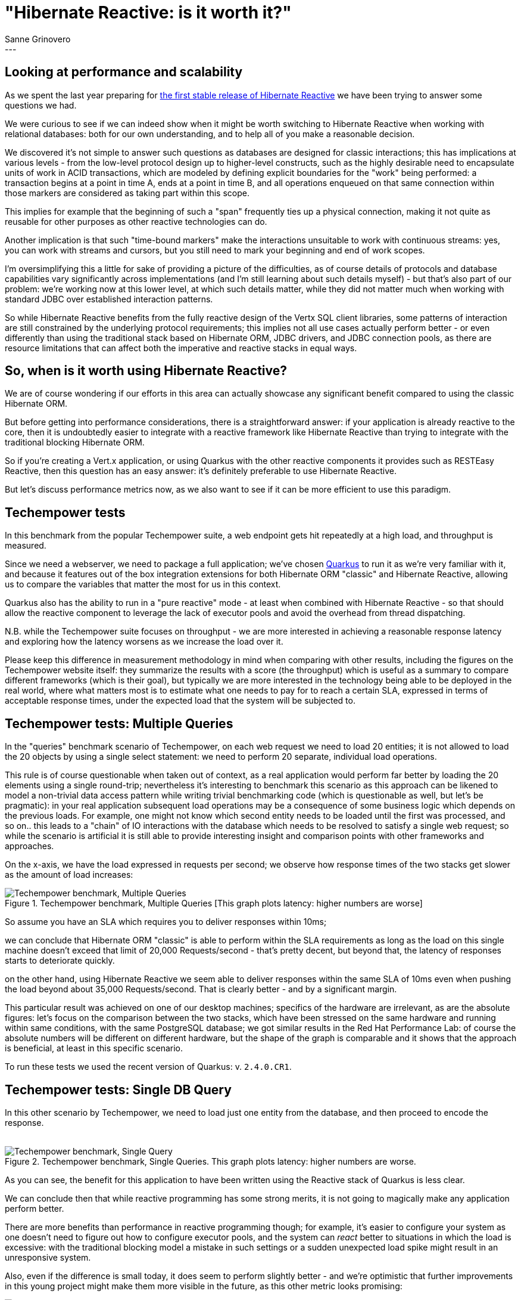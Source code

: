 = "Hibernate Reactive: is it worth it?"
Sanne Grinovero
:awestruct-tags: [ "Hibernate Reactive", "Performance" ]
:awestruct-layout: blog-post
---

== Looking at performance and scalability

As we spent the last year preparing for https://in.relation.to/2021/10/27/hibernate-reactive-1/[the first stable release of Hibernate Reactive]
we have been trying to answer some questions we had.

We were curious to see if we can indeed show when it might be worth switching to Hibernate Reactive when working with relational databases:
both for our own understanding, and to help all of you make a reasonable decision.

We discovered it's not simple to answer such questions as databases are designed for classic interactions;
this has implications at various levels - from the low-level protocol design up to higher-level constructs,
such as the highly desirable need to encapsulate units of work in ACID transactions,
which are modeled by defining explicit boundaries for the "work" being performed: a transaction begins at a point in time A,
ends at a point in time B, and all operations enqueued on that same connection within those markers are considered
as taking part within this scope.

This implies for example that the beginning of such a "span" frequently ties up a physical connection, making it
not quite as reusable for other purposes as other reactive technologies can do.

Another implication is that such "time-bound markers" make the interactions unsuitable to work with continuous streams:
yes, you can work with streams and cursors, but you still need to mark your beginning and end of work scopes.

I'm oversimplifying this a little for sake of providing a picture of the difficulties, as of course details of protocols
and database capabilities vary significantly across implementations (and I'm still learning about such details myself)
- but that's also part of our problem: we're working now at this lower level, at which such details matter,
while they did not matter much when working with standard JDBC over established interaction patterns.

So while Hibernate Reactive benefits from the fully reactive design of the Vertx SQL client libraries, some patterns of interaction
are still constrained by the underlying protocol requirements; this implies not all use cases actually perform better - or even
differently than using the traditional stack based on Hibernate ORM, JDBC drivers, and JDBC connection pools,
as there are resource limitations that can affect both the imperative and reactive stacks in equal ways.


== So, when is it worth using Hibernate Reactive?

We are of course wondering if our efforts in this area can actually showcase any significant benefit compared to
using the classic Hibernate ORM.

But before getting into performance considerations, there is a straightforward answer: if your application is
already reactive to the core, then it is undoubtedly easier to integrate with a reactive framework like Hibernate
Reactive than trying to integrate with the traditional blocking Hibernate ORM.

So if you're creating a Vert.x application, or using Quarkus with the other reactive components it provides such as RESTEasy Reactive,
then this question has an easy answer: it's definitely preferable to use Hibernate Reactive.

But let's discuss performance metrics now, as we also want to see if it can be more efficient to use this paradigm.


== Techempower tests

In this benchmark from the popular Techempower suite, a web endpoint gets hit repeatedly at a high load, and throughput is measured.

Since we need a webserver, we need to package a full application; we've chosen https://quarkus.io/[Quarkus] to run it as we're
very familiar with it, and because it features out of the box integration extensions for both Hibernate ORM "classic" and
Hibernate Reactive, allowing us to compare the variables that matter the most for us in this context.

Quarkus also has the ability to run in a "pure reactive" mode - at least when combined with Hibernate Reactive - so that should allow the
reactive component to leverage the lack of executor pools and avoid the overhead from thread dispatching.

N.B. while the Techempower suite focuses on throughput - we are more interested in achieving a reasonable response latency
and exploring how the latency worsens as we increase the load over it.

Please keep this difference in measurement methodology in mind when comparing with other results, including the figures on the Techempower website itself: they summarize the results with a score (the throughput) which is useful as a summary to compare different
frameworks (which is their goal), but typically we are more interested in the technology being able to be deployed in the real world, where
what matters most is to estimate what one needs to pay for to reach a certain SLA, expressed in terms of acceptable response times, under the expected load that the system will be subjected to.

== Techempower tests: Multiple Queries

In the "queries" benchmark scenario of Techempower, on each web request we need to load 20 entities; it is not allowed to load the 20
objects by using a single select statement: we need to perform 20 separate, individual load operations.

This rule is of course questionable when taken out of context, as a real application would perform far better by loading the 20 elements using a
single round-trip; nevertheless it's interesting to benchmark this scenario as this approach can be likened to model a non-trivial data access pattern while writing trivial benchmarking code (which is questionable as well, but let's be pragmatic): in your real application subsequent load operations may be a consequence of some business logic which depends 
on the previous loads.
For example, one might not know which second entity needs to be loaded until the first was processed, and so on.. this leads to a "chain" of IO interactions with the database which needs to be resolved to satisfy a single web request; so while the scenario is artificial it is still able to provide interesting insight and comparison points with other frameworks and approaches.

On the x-axis, we have the load expressed in requests per second; we observe how response times of the two stacks get slower
as the amount of load increases:

[#img-multiple-queries]
.Techempower benchmark, Multiple Queries [This graph plots latency: higher numbers are worse]
image::Techempower_benchmark_Multiple_Queries.svg["Techempower benchmark, Multiple Queries", align="center"]

So assume you have an SLA which requires you to deliver responses within 10ms;

we can conclude that Hibernate ORM "classic" is able to perform within the SLA requirements as long as the load on this single machine doesn't exceed that limit of 20,000 Requests/second - that's pretty decent, but beyond that, the latency of responses starts to deteriorate quickly.

on the other hand, using Hibernate Reactive we seem able to deliver responses within the same SLA of 10ms even when pushing the load
beyond about 35,000 Requests/second. That is clearly better - and by a significant margin.

This particular result was achieved on one of our desktop machines; specifics of the hardware are irrelevant, as are the absolute figures: let's focus on the comparison between the two stacks, which have been stressed on the same hardware and running within
same conditions, with the same PostgreSQL database; we got similar results in the Red Hat Performance Lab: of course the absolute numbers will be different on different hardware, but the shape of the graph is comparable and it shows that the approach is beneficial, at least in this specific scenario.

To run these tests we used the recent version of Quarkus: v. `2.4.0.CR1`.

== Techempower tests: Single DB Query

In this other scenario by Techempower, we need to load just one entity from the database, and then proceed to encode the response.
 +
 +

[#img-single-queries]
.Techempower benchmark, Single Queries. This graph plots latency: higher numbers are worse.
image::Techempower_benchmark_Single_DB_Load.svg["Techempower benchmark, Single Query", align="center"]

As you can see, the benefit for this application to have been written using the Reactive stack of Quarkus is less clear.

We can conclude then that while reactive programming has some strong merits, it is not going to magically make any application perform better.

There are more benefits than performance in reactive programming though; for example, it's easier to configure your system
as one doesn't need to figure out how to configure executor pools, and the system can _react_ better to situations in which
the load is excessive: with the traditional blocking model a mistake in such settings or a sudden unexpected load spike
might result in an unresponsive system.

Also, even if the difference is small today, it does seem to perform slightly better - and we're optimistic that further
improvements in this young project might make them more visible in the future, as this other metric looks promising:
 +

[#img-througput]
.Techempower benchmark, Throughput. This graph plots througput: higher numbers are better.
image::Traditional_vs_Reactive_stack_Throughput.svg["Throughput seems slightly better", align="center"]


== Improvements in a year

Finally, let's have a look at how Hibernate Reactive improved since it was first included in Quarkus and Techempower,
approximately a year ago:

[#img-improvements-in-year]
.Techempower benchmark, Improvements since earfly beta. This graph plots througput: higher numbers are better.
image::Improvements_over_time.svg["Improvements since early beta", align="center"]

As I'm writing this, the Techempower repository is still depending on this rather old version; we will need to update it soon
for their reports to showcase the actual numbers of Hibernate Reactive 1.0.0.Final.

N.B. we can't take all the credit for the performance improvements: while Database related operations are the main focus
in this particular benchmark, the improved figures are also a testament to the improvements in Quarkus v2 vs Quarkus v1,
and the use of Vert.x v4 rather than Vert.x v3. Both of these frameworks have evolved significantly as well and the
improved figures are a result of the combination of the improvements in the three stacks and their integration.

== Future improvements

We're not done here: Hibernate ORM is performing remarkably, and as an established
technology it's easy to find multiple integration options to experiment with, and there are plenty of performance diagnostics
tools available that integrate with it; we also accumulated years of experience in tuning it to its best, and are able to
optimize it reasonably quickly.

Our experience with Hibernate Reactive, and reactive programming in general, is much more limited as it's a relatively young project;
we have had some fantastic help and guidance from the Vert.x team but there are many more tests that could be done, and each new benchmark could
potentially lead us to make even more improvements to the younger Hibernate Reactive project.

But we are satisfied now that there are at least some scenarios in which Hibernate Reactive
can indeed be a better choice, and the differences do seem strong enough to think it's going to be worth it for you
to learn about the new stack, and for us to keep going, and improve it even further.

One thing is sure: as technologies mature, their performance and efficiency tends to improve; so with such promising results at
this stage we're certainly excited to see how much better we will make it in the near future - hopefully with your help
and your precious feedback.

== Interview on Quarkus Insights

A couple of days ago Gavin King and myself have been interviewed on Quarkus Insights, and are discussing these topics more extensively.

The https://youtu.be/VGAnVX1lCxg[recording is available now on youtube].


== Getting Hibernate Reactive 1.0.0.Final

All details and documentation are available and up to date on http://hibernate.org/reactive/[the dedicated page on hibernate.org].


== Feedback, issues, ideas?

To get in touch, use the following channels:

* http://stackoverflow.com/questions/tagged/hibernate-reactive[**hibernate-reactive** tag on Stackoverflow] (usage questions)
* https://discourse.hibernate.org/c/hibernate-reactive[User forum] or the https://hibernate.zulipchat.com/#narrow/stream/132096-hibernate-user[**hibernate-user** stream on Zulip] (usage questions, general feedback)
* https://github.com/hibernate/hibernate-reactive/issues[Issue tracker] (bug reports, feature requests)
* http://lists.jboss.org/pipermail/hibernate-dev/[Mailing list] or the https://hibernate.zulipchat.com/#narrow/stream/205413-hibernate-reactive-dev[**hibernate-reactive-dev** stream on Zulip] (development-related discussions)

